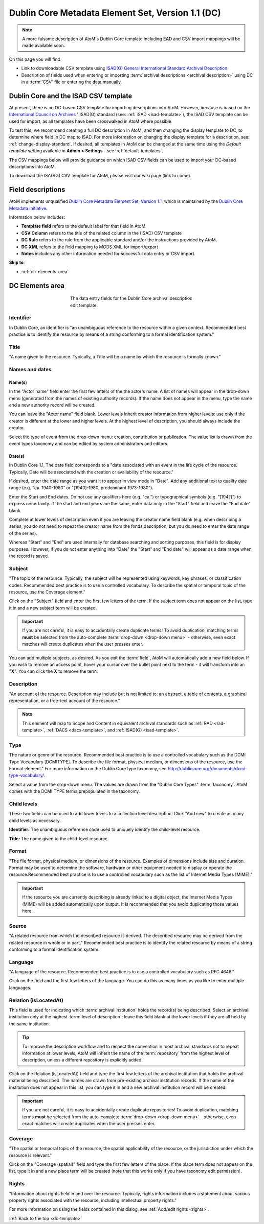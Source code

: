 .. _dc-template:

==================================================
Dublin Core Metadata Element Set, Version 1.1 (DC)
==================================================

.. note::

   A more fulsome description of AtoM's Dublin Core template including EAD and
   CSV import mappings will be made available soon.

On this page you will find:

* Link to downloadable CSV template using
  `ISAD(G) General International Standard Archival Description <http://www.ica.org/10207/standards/isadg-general-international-standard-archival-description-second-edition.html>`_
* Description of fields used when entering or importing
  :term:`archival descriptions <archival description>` using DC
  in a :term:`CSV` file or entering the data manually.

.. seealso::

   * :ref:`archival-descriptions`
   * :ref:`csv-testing-import`
   * :ref:`import-descriptions-terms`
   * :ref:`export-descriptions-terms`

.. _dc-and-csv:

Dublin Core and the ISAD CSV template
=====================================

At present, there is no DC-based CSV template for importing descriptions
into  AtoM. However, because is based on the `International Council
on Archives <http://www.ica.org/>`_ ' ISAD(G) standard (see:
:ref:`ISAD <isad-template>`), the ISAD CSV template
can be used for import, as all templates have been crosswalked in AtoM where
possible.

To test this, we recommend creating a full DC description in AtoM, and then
changing the display template to DC, to determine where field in DC map to
ISAD. For more information on changing the display template for a description,
see: :ref:`change-display-standard`. If desired, all templates in AtoM can be
changed at the  same time using the *Default template* setting available in
**Admin > Settings** - see :ref:`default-templates`.

The CSV mappings below will provide guidance on which ISAD CSV fields can be
used to import your DC-based descriptions into AtoM.

To download the ISAD(G) CSV template for AtoM, please visit our wiki page
(link to come).

Field descriptions
==================

AtoM implements unqualified
`Dublin Core Metadata Element Set, Version 1.1 <http://dublincore.org/documents/dces/>`_,
which is maintained by the `Dublin Core Metadata Initiative <http://dublincore.org>`__.

Information below includes:

* **Template field** refers to the default label for that field in AtoM
* **CSV Column** refers to the title of the related column in the (ISAD) CSV
  template
* **DC Rule** refers to the rule from the applicable standard and/or the
  instructions provided by AtoM.
* **DC XML** refers to the field mapping to MODS XML for import/export
* **Notes** includes any other information needed for successful data entry or
  CSV import.

**Skip to**:

* :ref:`dc-elements-area`

.. _dc-elements-area:

DC Elements area
================

.. figure:: images/dc-elements-area.*
   :align: center
   :figwidth: 50%
   :width: 100%
   :alt: An image of the data entry fields in the DC elements.

   The data entry fields for the Dublin Core archival description edit template.

Identifier
----------

In Dublin Core, an identifier is "an unambiguous reference to the resource
within a given context. Recommended best practice is to identify the resource
by means of a string conforming to a formal identification system."


Title
-----

"A name given to the resource. Typically, a Title will be a name by which the
resource is formally known."


Names and dates
---------------

Name(s)
^^^^^^^

In the "Actor name" field enter the first few letters of the the actor's name.
A list of names will appear in the drop-down menu (generated from the names of
existing authority records). If the name does not appear in the menu, type the
name and a new authority record will be created.

You can leave the "Actor name" field blank. Lower levels inherit creator
information from higher levels: use only if the creator is different at the
lower and higher levels. At the highest level of description, you should
always include the creator.

Select the type of event from the drop-down menu: creation, contribution or
publication. The value list is drawn from the event types taxonomy and can be
edited by system administrators and editors.

Date(s)
^^^^^^^

In Dublin Core 1.1, The date field corresponds to a "date associated with an
event in the life cycle of the resource. Typically, Date will be associated
with the creation or availability of the resource."

If desired, enter the date range as you want it to appear in view mode in "Date".
Add any additional text to qualify date range (e.g. "ca. 1940-1980" or
"[1940]-1980, predominant 1973-1980").

Enter the Start and End dates. Do not use any qualifiers here
(e.g. "ca.") or typographical symbols (e.g. "[194?]") to express uncertainty.
If the start and end years are the same, enter data only in the "Start" field and
leave the "End date" blank.

Complete at lower levels of description even if you are leaving the creator
name field blank (e.g. when describing a series, you do not need to repeat the
creator name from the fonds description, but you do need to enter the date
range of the series).

Whereas "Start" and "End" are used internally for database searching and
sorting purposes, this field is for display purposes. However, if you do not
enter anything into "Date" the "Start" and "End date" will appear as a
date range when the record is saved.

Subject
--------

"The topic of the resource. Typically, the subject will be represented using
keywords, key phrases, or classification codes. Recommended best practice is
to use a controlled vocabulary. To describe the spatial or temporal topic of
the resource, use the Coverage element."

Click on the "Subject" field and enter the first few letters of the term.
If the subject term does not appear on the list, type it in and a new subject
term will be created.

.. IMPORTANT::

   If you are not careful, it is easy to accidentally create duplicate terms!
   To avoid duplication, matching terms **must** be selected from the
   auto-complete :term:`drop-down <drop-down menu>` - otherwise, even exact
   matches will create duplicates when the user presses enter.

You can add multiple subjects, as desired. As you exit the :term:`field`, AtoM
will automatically add a new field below. If you wish to remove an access point,
hover your cursor over the bullet point next to the term - it will transform into
an "**X**". You can click the **X** to remove the term.

.. SEEALSO::

   * :ref:`terms`
   * :ref:`add-term-fly`

Description
-----------

"An account of the resource. Description may include but is not limited to: an
abstract, a table of contents, a graphical representation, or a free-text
account of the resource."

.. NOTE::

   This element will map to Scope and Content in equivalent archival standards
   such as :ref:`RAD <rad-template>`, :ref:`DACS <dacs-template>`, and
   :ref:`ISAD(G) <isad-template>`.

Type
----

The nature or genre of the resource. Recommended best practice is to use a
controlled vocabulary such as the DCMI Type Vocabulary [DCMITYPE]. To
describe the file format, physical medium, or dimensions of the resource, use
the Format element." For more information on the Dublin Core type taxonomy,
see http://dublincore.org/documents/dcmi-type-vocabulary/.

Select a value from the drop-down menu. The values are drawn from the "Dublin
Core Types" :term:`taxonomy`. AtoM comes with the DCMI TYPE terms prepopulated
in the taxonomy.

Child levels
------------

These two fields can be used to add lower levels to a collection level
description. Click "Add new" to create as many child levels as necessary.


**Identifier:** The unambiguous reference code used to uniquely identify the
child-level resource.

**Title:** The name given to the child-level resource.

Format
------

"The file format, physical medium, or dimensions of the resource. Examples of
dimensions include size and duration. Format may be used to determine the
software, hardware or other equipment needed to display or operate the
resource.Recommended best practice is to use a controlled vocabulary such as
the list of Internet Media Types [MIME]."

.. IMPORTANT::

   If the resource you are currently describing is already linked to
   a digital object, the Internet Media Types (MIME) will be added automatically
   upon output. It is recommended that you avoid duplicating those values here.

Source
------

"A related resource from which the described resource is derived. The
described resource may be derived from the related resource in whole or in
part." Recommended best practice is to identify the related resource by means
of a string conforming to a formal identification system.

Language
--------

"A language of the resource. Recommended best practice is to use a controlled
vocabulary such as RFC 4646."

Click on the field and the first few letters of the language. You can do this
as many times as you like to enter multiple languages.


Relation (isLocatedAt)
----------------------

This field is used for indicating which :term:`archival institution` holds the
record(s) being described. Select an archival institution only at the highest
:term:`level of description`; leave this field blank at the lower levels if
they are all held by the same institution.

.. TIP::

   To improve the description workflow and to respect the convention in most
   archival standards not to repeat information at lower levels, AtoM will
   inherit the name of the :term:`repository` from the highest level of
   description, unless a different repository is explicitly added.

Click on the Relation (isLocatedAt) field and type the first few letters of
the archival institution that holds the archival material being described. The
names are drawn from pre-existing archival institution records. If the name of
the institution does not appear in this list, you can type it in and a new
archival institution record will be created.

.. IMPORTANT::

   If you are not careful, it is easy to accidentally create duplicate
   repositories! To avoid duplication, matching terms **must** be selected from
   the auto-complete :term:`drop-down <drop-down menu>` - otherwise, even exact
   matches will create duplicates when the user presses enter.

.. SEEALSO::

   * :ref:`archival-institutions`
   * :ref:`link-archival-institution`

Coverage
--------

"The spatial or temporal topic of the resource, the spatial applicability of
the resource, or the jurisdiction under which the resource is relevant."

Click on the "Coverage (spatial)" field and type the first few letters of the
place. If the place term does not appear on the list, type it in and a new
place term will be created (note that this works only if you have taxonomy
edit permission).

Rights
------

"Information about rights held in and over the resource. Typically, rights
information includes a statement about various property rights associated
with the resource, including intellectual property rights."

For more information on using the fields contained in this dialog, see
:ref:`Add/edit rights <rights>`.


:ref:`Back to the top <dc-template>`
